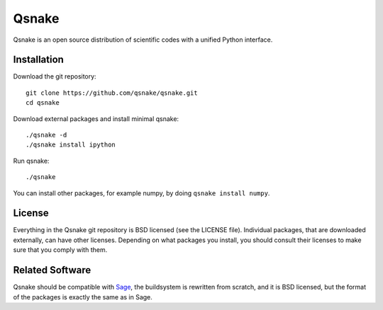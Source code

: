 Qsnake
======

Qsnake is an open source distribution of scientific codes with a unified Python
interface.

Installation
------------

Download the git repository::

    git clone https://github.com/qsnake/qsnake.git
    cd qsnake

Download external packages and install minimal qsnake::

    ./qsnake -d
    ./qsnake install ipython

Run qsnake::

    ./qsnake

You can install other packages, for example numpy, by doing ``qsnake install
numpy``.

License
-------

Everything in the Qsnake git repository is BSD licensed (see the LICENSE file).
Individual packages, that are downloaded externally, can have other licenses.
Depending on what packages you install, you should consult their licenses to
make sure that you comply with them.

Related Software
----------------

Qsnake should be compatible with `Sage <http://sagemath.org/>`_, the
buildsystem is rewritten from scratch, and it is BSD licensed, but the format
of the packages is exactly the same as in Sage.
